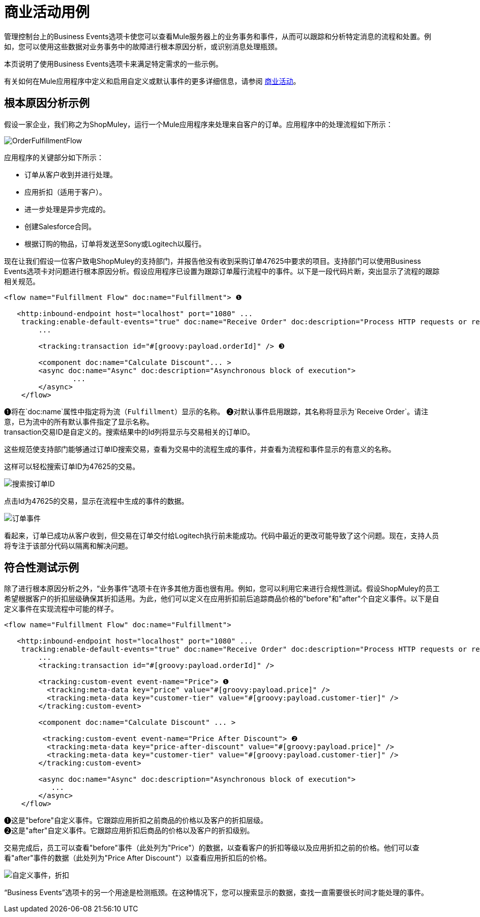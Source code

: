 = 商业活动用例

管理控制台上的Business Events选项卡使您可以查看Mule服务器上的业务事务和事件，从而可以跟踪和分析特定消息的流程和处置。例如，您可以使用这些数据对业务事务中的故障进行根本原因分析，或识别消息处理瓶颈。

本页说明了使用Business Events选项卡来满足特定需求的一些示例。

有关如何在Mule应用程序中定义和启用自定义或默认事件的更多详细信息，请参阅 link:/mule-user-guide/v/3.3/business-events[商业活动]。

== 根本原因分析示例

假设一家企业，我们称之为ShopMuley，运行一个Mule应用程序来处理来自客户的订单。应用程序中的处理流程如下所示：

image:OrderFulfillmentFlow.png[OrderFulfillmentFlow]

应用程序的关键部分如下所示：

* 订单从客户收到并进行处理。
* 应用折扣（适用于客户）。
* 进一步处理是异步完成的。
* 创建Salesforce合同。
* 根据订购的物品，订单将发送至Sony或Logitech以履行。

现在让我们假设一位客户致电ShopMuley的支持部门，并报告他没有收到采购订单47625中要求的项目。支持部门可以使用Business Events选项卡对问题进行根本原因分析。假设应用程序已设置为跟踪订单履行流程中的事件。以下是一段代码片断，突出显示了流程的跟踪相关规范。

[source, xml, linenums]
----
<flow name="Fulfillment Flow" doc:name="Fulfillment"> ❶
         
   <http:inbound-endpoint host="localhost" port="1080" ...
    tracking:enable-default-events="true" doc:name="Receive Order" doc:description="Process HTTP requests or responses."/> ❷
        ...
 
        <tracking:transaction id="#[groovy:payload.orderId]" /> ❸
 
        <component doc:name="Calculate Discount"... >
        <async doc:name="Async" doc:description="Asynchronous block of execution">
                ...
        </async>
    </flow>
----

❶将在`doc:name`属性中指定将为流（`Fulfillment`）显示的名称。
❷对默认事件启用跟踪，其名称将显示为`Receive Order`。请注意，已为流中的所有默认事件指定了显示名称。 +
transaction交易ID是自定义的。搜索结果中的Id列将显示与交易相关的订单ID。

这些规范使支持部门能够通过订单ID搜索交易，查看为交易中的流程生成的事件，并查看为流程和事件显示的有意义的名称。

这样可以轻松搜索订单ID为47625的交易。

image:search-by-orderid.png[搜索按订单ID]

点击Id为47625的交易，显示在流程中生成的事件的数据。

image:order-events.png[订单事件]

看起来，订单已成功从客户收到，但交易在订单交付给Logitech执行前未能成功。代码中最近的更改可能导致了这个问题。现在，支持人员将专注于该部分代码以隔离和解决问题。

== 符合性测试示例

除了进行根本原因分析之外，“业务事件”选项卡在许多其他方面也很有用。例如，您可以利用它来进行合规性测试。假设ShopMuley的员工希望根据客户的折扣层级确保其折扣适用。为此，他们可以定义在应用折扣前后追踪商品价格的"before"和"after"个自定义事件。以下是自定义事件在实现流程中可能的样子。

[source, xml, linenums]
----
<flow name="Fulfillment Flow" doc:name="Fulfillment">
         
   <http:inbound-endpoint host="localhost" port="1080" ...
    tracking:enable-default-events="true" doc:name="Receive Order" doc:description="Process HTTP requests or responses."/>       
        ...
        <tracking:transaction id="#[groovy:payload.orderId]" />
 
        <tracking:custom-event event-name="Price"> ❶
          <tracking:meta-data key="price" value="#[groovy:payload.price]" />
          <tracking:meta-data key="customer-tier" value="#[groovy:payload.customer-tier]" />   
        </tracking:custom-event>
 
        <component doc:name="Calculate Discount" ... >
 
         <tracking:custom-event event-name="Price After Discount"> ❷
          <tracking:meta-data key="price-after-discount" value="#[groovy:payload.price]" />
          <tracking:meta-data key="customer-tier" value="#[groovy:payload.customer-tier]" />   
        </tracking:custom-event>
 
        <async doc:name="Async" doc:description="Asynchronous block of execution">
           ...           
        </async>
    </flow>
----

❶这是"before"自定义事件。它跟踪应用折扣之前商品的价格以及客户的折扣层级。 +
❷这是"after"自定义事件。它跟踪应用折扣后商品的价格以及客户的折扣级别。

交易完成后，员工可以查看"before"事件（此处列为"Price"）的数据，以查看客户的折扣等级以及应用折扣之前的价格。他们可以查看"after"事件的数据（此处列为"Price After Discount"）以查看应用折扣后的价格。

image:custom-event-discount.png[自定义事件，折扣]

“Business Events”选项卡的另一个用途是检测瓶颈。在这种情况下，您可以搜索显示的数据，查找一直需要很长时间才能处理的事件。
